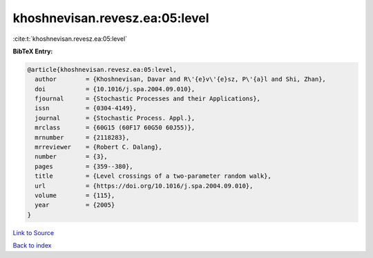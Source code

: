 khoshnevisan.revesz.ea:05:level
===============================

:cite:t:`khoshnevisan.revesz.ea:05:level`

**BibTeX Entry:**

.. code-block:: bibtex

   @article{khoshnevisan.revesz.ea:05:level,
     author        = {Khoshnevisan, Davar and R\'{e}v\'{e}sz, P\'{a}l and Shi, Zhan},
     doi           = {10.1016/j.spa.2004.09.010},
     fjournal      = {Stochastic Processes and their Applications},
     issn          = {0304-4149},
     journal       = {Stochastic Process. Appl.},
     mrclass       = {60G15 (60F17 60G50 60J55)},
     mrnumber      = {2118283},
     mrreviewer    = {Robert C. Dalang},
     number        = {3},
     pages         = {359--380},
     title         = {Level crossings of a two-parameter random walk},
     url           = {https://doi.org/10.1016/j.spa.2004.09.010},
     volume        = {115},
     year          = {2005}
   }

`Link to Source <https://doi.org/10.1016/j.spa.2004.09.010},>`_


`Back to index <../By-Cite-Keys.html>`_
